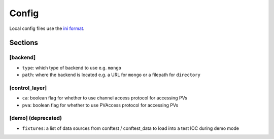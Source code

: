 Config
======

Local config files use the `ini format`_.

.. _ini format: https://docs.python.org/3/library/configparser.html#supported-ini-file-structure

Sections
--------

[backend]
^^^^^^^^^

* ``type``: which type of backend to use e.g. ``mongo``
* ``path``: where the backend is located e.g. a URL for ``mongo`` or a filepath for ``directory``

[control_layer]
^^^^^^^^^^^^^^^

* ``ca``: boolean flag for whether to use channel access protocol for accessing PVs
* ``pva``: boolean flag for whether to use PVAccess protocol for accessing PVs

[demo] (deprecated)
^^^^^^^^^^^^^^^^^^^

* ``fixtures``: a list of data sources from conftest / conftest_data to load into a test IOC during demo mode
